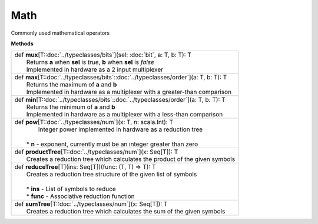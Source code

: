 
.. role:: black
.. role:: gray
.. role:: silver
.. role:: white
.. role:: maroon
.. role:: red
.. role:: fuchsia
.. role:: pink
.. role:: orange
.. role:: yellow
.. role:: lime
.. role:: green
.. role:: olive
.. role:: teal
.. role:: cyan
.. role:: aqua
.. role:: blue
.. role:: navy
.. role:: purple

.. _Math:

Math
====

Commonly used mathematical operators

**Methods**

+---------------------+----------------------------------------------------------------------------------------------------------------------+
| |               def   **mux**\[T::doc:`../typeclasses/bits`\](sel: :doc:`bit`, a: T, b: T): T                                              |
| |                     Returns **a** when **sel** is `true`, **b** when **sel** is `false`                                                  |
| |                     Implemented in hardware as a 2 input multiplexer                                                                     |
+---------------------+----------------------------------------------------------------------------------------------------------------------+
| |               def   **max**\[T::doc:`../typeclasses/bits`\::doc:`../typeclasses/order`\](a: T, b: T): T                                  |
| |                     Returns the maximum of **a** and **b**                                                                               |
| |                     Implemented in hardware as a multiplexer with a greater-than comparison                                              |
+---------------------+----------------------------------------------------------------------------------------------------------------------+
| |               def   **min**\[T::doc:`../typeclasses/bits`\::doc:`../typeclasses/order`\](a: T, b: T): T                                  |
| |                     Returns the minimum of **a** and **b**                                                                               |
| |                     Implemented in hardware as a multiplexer with a less-than comparison                                                 |
+---------------------+----------------------------------------------------------------------------------------------------------------------+
| |               def   **pow**\[T::doc:`../typeclasses/num`\](x: T, n: scala.Int): T                                                        |
| |                     Integer power implemented in hardware as a reduction tree                                                            |
| |                                                                                                                                          |
| |                   * **n** \- exponent, currently must be an integer greater than zero                                                    |
+---------------------+----------------------------------------------------------------------------------------------------------------------+
| |               def   **productTree**\[T::doc:`../typeclasses/num`\](x: Seq\[T\]): T                                                       |
| |                     Creates a reduction tree which calculates the product of the given symbols                                           |
+---------------------+----------------------------------------------------------------------------------------------------------------------+
| |               def   **reduceTree**\[T\](ins\: Seq\[T\])(func: (T, T) => T): T                                                            |
| |                     Creates a reduction tree structure of the given list of symbols                                                      |
| |                                                                                                                                          |
| |                     * **ins** \- List of symbols to reduce                                                                               |
| |                     * **func** \- Associative reduction function                                                                         |
+---------------------+----------------------------------------------------------------------------------------------------------------------+
| |               def   **sumTree**\[T::doc:`../typeclasses/num`\](x: Seq\[T\]): T                                                           |
| |                     Creates a reduction tree which calculates the sum of the given symbols                                               |
+---------------------+----------------------------------------------------------------------------------------------------------------------+


